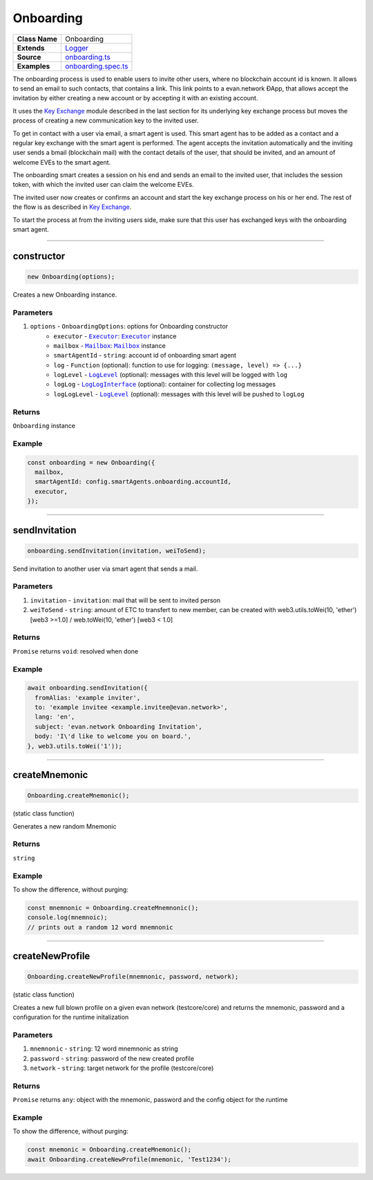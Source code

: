 ================================================================================
Onboarding
================================================================================

.. list-table::
   :widths: auto
   :stub-columns: 1

   * - Class Name
     - Onboarding
   * - Extends
     - `Logger <../common/logger.html>`_
   * - Source
     - `onboarding.ts <https://github.com/evannetwork/api-blockchain-core/tree/master/src/onboarding.ts>`_
   * - Examples
     - `onboarding.spec.ts <https://github.com/evannetwork/api-blockchain-core/tree/master/src/onboarding.spec.ts>`_

The onboarding process is used to enable users to invite other users, where no blockchain account id is known. It allows to send an email to such contacts, that contains a link. This link points to a evan.network ÐApp, that allows accept the invitation by either creating a new account or by accepting it with an existing account.

It uses the `Key Exchange <key-exchange.html>`_ module described in the last section for its underlying key exchange process but moves the process of creating a new communication key to the invited user.

To get in contact with a user via email, a smart agent is used. This smart agent has to be added as a contact and a regular key exchange with the smart agent is performed. The agent accepts the invitation automatically and the inviting user sends a bmail (blockchain mail) with the contact details of the user, that should be invited, and an amount of welcome EVEs to the smart agent.

The onboarding smart creates a session on his end and sends an email to the invited user, that includes the session token, with which the invited user can claim the welcome EVEs.

The invited user now creates or confirms an account and start the key exchange process on his or her end. The rest of the flow is as described in `Key Exchange <key-exchange.html>`_.

To start the process at from the inviting users side, make sure that this user has exchanged keys with the onboarding smart agent.



--------------------------------------------------------------------------------

.. _onboarding_constructor:

constructor
================================================================================

.. code-block:: typescript

  new Onboarding(options);

Creates a new Onboarding instance.

----------
Parameters
----------

#. ``options`` - ``OnboardingOptions``: options for Onboarding constructor
    * ``executor`` - |source executor|_: |source executor|_ instance
    * ``mailbox`` - |source mailbox|_: |source mailbox|_ instance
    * ``smartAgentId`` - ``string``: account id of onboarding smart agent
    * ``log`` - ``Function`` (optional): function to use for logging: ``(message, level) => {...}``
    * ``logLevel`` - |source logLevel|_ (optional): messages with this level will be logged with ``log``
    * ``logLog`` - |source logLogInterface|_ (optional): container for collecting log messages
    * ``logLogLevel`` - |source logLevel|_ (optional): messages with this level will be pushed to ``logLog``

-------
Returns
-------

``Onboarding`` instance

-------
Example
-------

.. code-block:: typescript

  const onboarding = new Onboarding({
    mailbox,
    smartAgentId: config.smartAgents.onboarding.accountId,
    executor,
  });



--------------------------------------------------------------------------------

.. _onboarding_sendInvitation:

sendInvitation
================================================================================

.. code-block:: typescript

  onboarding.sendInvitation(invitation, weiToSend);

Send invitation to another user via smart agent that sends a mail.

----------
Parameters
----------

#. ``invitation`` - ``invitation``: mail that will be sent to invited person
#. ``weiToSend`` - ``string``: amount of ETC to transfert to new member, can be created with web3.utils.toWei(10, 'ether') [web3 >=1.0] / web.toWei(10, 'ether') [web3 < 1.0]

-------
Returns
-------

``Promise`` returns ``void``: resolved when done

-------
Example
-------

.. code-block:: typescript

  await onboarding.sendInvitation({
    fromAlias: 'example inviter',
    to: 'example invitee <example.invitee@evan.network>',
    lang: 'en',
    subject: 'evan.network Onboarding Invitation',
    body: 'I\'d like to welcome you on board.',
  }, web3.utils.toWei('1'));



--------------------------------------------------------------------------------

.. _onboarding_createMnemonic:

createMnemonic
================================================================================

.. code-block:: typescript

  Onboarding.createMnemonic();

(static class function)


Generates a new random Mnemonic

-------
Returns
-------

``string``

-------
Example
-------

To show the difference, without purging:

.. code-block:: typescript

  const mnemnonic = Onboarding.createMnemnonic();
  console.log(mnemnoic);
  // prints out a random 12 word mnemnonic


--------------------------------------------------------------------------------

.. _onboarding_createNewProfile:

createNewProfile
================================================================================

.. code-block:: typescript

  Onboarding.createNewProfile(mnemnonic, password, network);

(static class function)


Creates a new full blown profile on a given evan network (testcore/core) and returns the mnemonic, password and a configuration for the runtime initalization

----------
Parameters
----------

#. ``mnemnonic`` - ``string``: 12 word mnemnonic as string
#. ``password`` - ``string``: password of the new created profile
#. ``network`` - ``string``: target network for the profile (testcore/core)

-------
Returns
-------

``Promise`` returns ``any``: object with the mnemonic, password and the config object for the runtime

-------
Example
-------

To show the difference, without purging:

.. code-block:: typescript

  const mnemonic = Onboarding.createMnemonic();
  await Onboarding.createNewProfile(mnemonic, 'Test1234');

.. required for building markup

.. |source executor| replace:: ``Executor``
.. _source executor: ../blockchain/executor.html

.. |source mailbox| replace:: ``Mailbox``
.. _source mailbox: ../profile/mailbox.html

.. |source logLevel| replace:: ``LogLevel``
.. _source logLevel: ../common/logger.html#loglevel

.. |source logLogInterface| replace:: ``LogLogInterface``
.. _source logLogInterface: ../common/logger.html#logloginterface